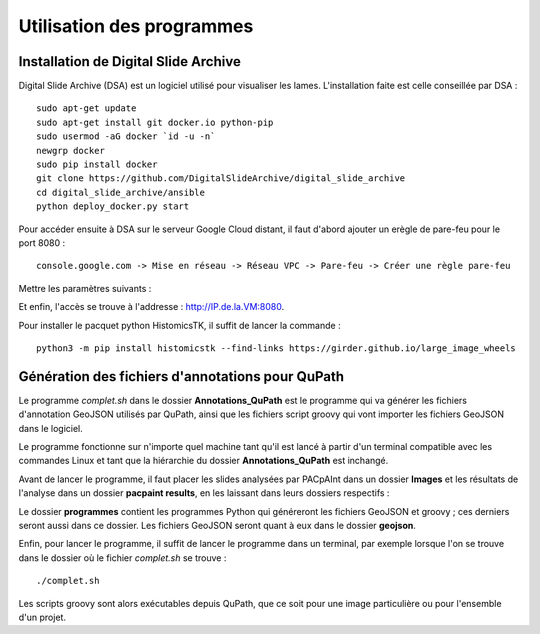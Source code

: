 ===========================================
Utilisation des programmes
===========================================

Installation de Digital Slide Archive
-------------------------------------

Digital Slide Archive (DSA) est un logiciel utilisé pour visualiser les lames.
L'installation faite est celle conseillée par DSA :
::
    sudo apt-get update
    sudo apt-get install git docker.io python-pip
    sudo usermod -aG docker `id -u -n`
    newgrp docker
    sudo pip install docker
    git clone https://github.com/DigitalSlideArchive/digital_slide_archive
    cd digital_slide_archive/ansible
    python deploy_docker.py start
    
Pour accéder ensuite à DSA sur le serveur Google Cloud distant, il faut d'abord ajouter un erègle de pare-feu pour le port 8080 :
::
    console.google.com -> Mise en réseau -> Réseau VPC -> Pare-feu -> Créer une règle pare-feu 
   
Mettre les paramètres suivants :

.. image:: ./parametres_pare-feu.png
   :width: 200
   
Et enfin, l'accès se trouve à l'addresse : http://IP.de.la.VM:8080.

Pour installer le pacquet python HistomicsTK, il suffit de lancer la commande :
::
    python3 -m pip install histomicstk --find-links https://girder.github.io/large_image_wheels


Génération des fichiers d'annotations pour QuPath
-------------------------------------------------
Le programme *complet.sh* dans le dossier **Annotations_QuPath** est le programme qui va générer les fichiers d'annotation GeoJSON utilisés par QuPath, ainsi que les fichiers script groovy qui vont importer les fichiers GeoJSON dans le logiciel.

Le programme fonctionne sur n'importe quel machine tant qu'il est lancé à partir d'un terminal compatible avec les commandes Linux et tant que la hiérarchie du dossier **Annotations_QuPath** est inchangé.

Avant de lancer le programme, il faut placer les slides analysées par PACpAInt dans un dossier **Images** et les résultats de l'analyse dans un dossier **pacpaint results**, en les laissant dans leurs dossiers respectifs :

.. image:: ./dossier.png
   :width: 500 
   
Le dossier **programmes** contient les programmes Python qui généreront les fichiers GeoJSON et groovy ; ces derniers seront aussi dans ce dossier. Les fichiers GeoJSON seront quant à eux dans le dossier **geojson**.

Enfin, pour lancer le programme, il suffit de lancer le programme dans un terminal, par exemple lorsque l'on se trouve dans le dossier où le fichier *complet.sh* se trouve :
::
    ./complet.sh

Les scripts groovy sont alors exécutables depuis QuPath, que ce soit pour une image particulière ou pour l'ensemble d'un projet.
